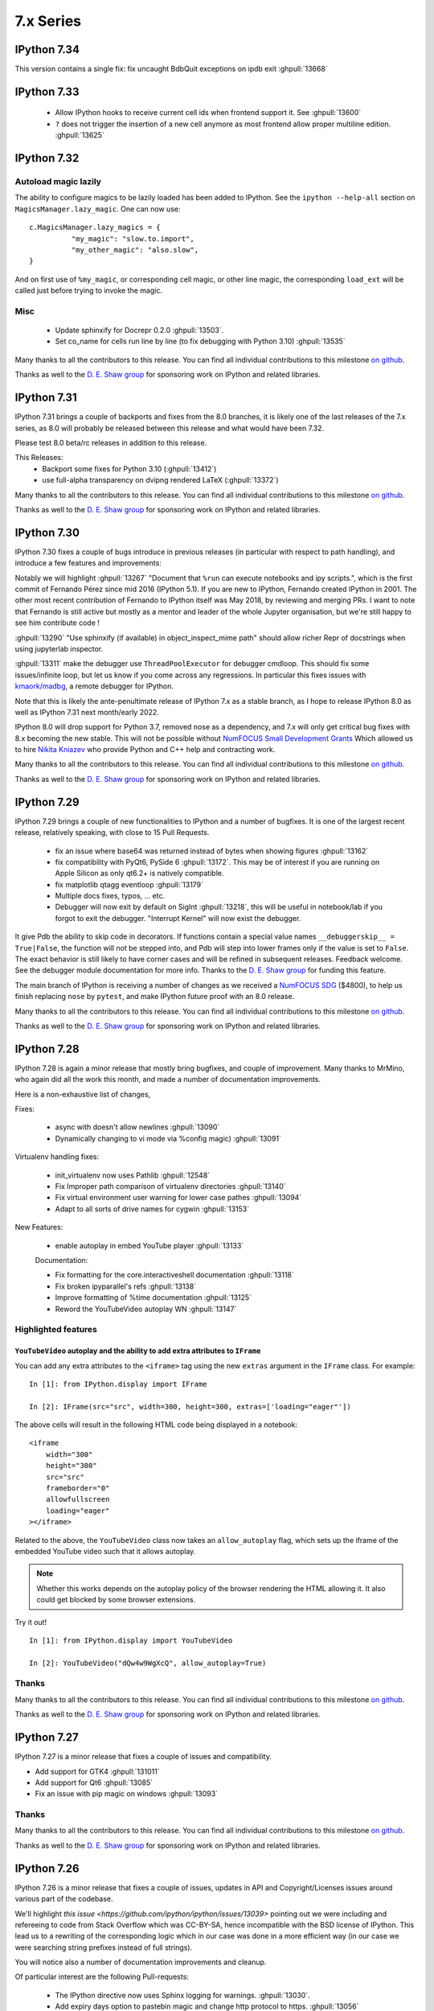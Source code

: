 ============
 7.x Series
============

.. _version 7.34:

IPython 7.34
============

This version contains a single fix:  fix uncaught BdbQuit exceptions on ipdb
exit :ghpull:`13668`


.. _version 7.33:

IPython 7.33
============

 - Allow IPython hooks to receive current cell ids when frontend support it. See
   :ghpull:`13600`

 - ``?`` does not trigger the insertion of a new cell anymore as most frontend
   allow proper multiline edition. :ghpull:`13625`


.. _version 7.32:

IPython 7.32
============



Autoload magic lazily
---------------------

The ability to configure magics to be lazily loaded has been added to IPython.
See the ``ipython --help-all`` section on ``MagicsManager.lazy_magic``.
One can now use::

    c.MagicsManager.lazy_magics = {
              "my_magic": "slow.to.import",
              "my_other_magic": "also.slow",
    }

And on first use of ``%my_magic``, or corresponding cell magic, or other line magic,
the corresponding ``load_ext`` will be called just before trying to invoke the magic.

Misc
----

 - Update sphinxify  for Docrepr 0.2.0  :ghpull:`13503`.
 - Set co_name for cells run line by line (to fix debugging with Python 3.10)
   :ghpull:`13535`


Many thanks to all the contributors to this release. You can find all individual
contributions to this milestone `on github
<https://github.com/ipython/ipython/milestone/99>`__.

Thanks as well to the `D. E. Shaw group <https://deshaw.com/>`__ for sponsoring
work on IPython and related libraries.

.. _version 7.31:

IPython 7.31
============

IPython 7.31 brings a couple of backports and fixes from the 8.0 branches,
it is likely one of the last releases of the 7.x series, as 8.0 will probably be released
between this release and what would have been 7.32.

Please test 8.0 beta/rc releases in addition to this release.

This Releases:
 - Backport some fixes for Python 3.10 (:ghpull:`13412`)
 - use full-alpha transparency on dvipng rendered LaTeX (:ghpull:`13372`)

Many thanks to all the contributors to this release. You can find all individual
contributions to this milestone `on github
<https://github.com/ipython/ipython/milestone/95>`__.

Thanks as well to the `D. E. Shaw group <https://deshaw.com/>`__ for sponsoring
work on IPython and related libraries.


.. _version 7.30:

IPython 7.30
============

IPython 7.30 fixes a couple of bugs introduce in previous releases (in
particular with respect to path handling), and introduce a few features and
improvements:

Notably we will highlight :ghpull:`13267` "Document that ``%run`` can execute
notebooks and ipy scripts.", which is the first commit of Fernando Pérez since
mid 2016 (IPython 5.1). If you are new to IPython, Fernando created IPython in
2001. The other most recent contribution of Fernando to IPython itself was
May 2018, by reviewing and merging PRs. I want to note that Fernando is still
active but mostly as a mentor and leader of the whole Jupyter organisation, but
we're still happy to see him contribute code !

:ghpull:`13290` "Use sphinxify (if available) in object_inspect_mime path"
should allow richer Repr of docstrings when using jupyterlab inspector.

:ghpull:`13311` make the debugger use ``ThreadPoolExecutor`` for debugger cmdloop.
This should fix some issues/infinite loop, but let us know if you come across
any regressions. In particular this fixes issues with `kmaork/madbg <https://github.com/kmaork/madbg>`_,
a remote debugger for IPython.

Note that this is likely the ante-penultimate release of IPython 7.x as a stable
branch, as I hope to release IPython 8.0 as well as IPython 7.31 next
month/early 2022.

IPython 8.0 will drop support for Python 3.7, removed nose as a dependency, and
7.x will only get critical bug fixes with 8.x becoming the new stable. This will
not be possible without `NumFOCUS Small Development Grants
<https://numfocus.org/programs/small-development-grants>`_ Which allowed us to
hire `Nikita Kniazev <https://github.com/Kojoley>`_ who provide Python and C++
help and contracting work.


Many thanks to all the contributors to this release. You can find all individual
contributions to this milestone `on github
<https://github.com/ipython/ipython/milestone/94?closed=1>`__.

Thanks as well to the `D. E. Shaw group <https://deshaw.com/>`__ for sponsoring
work on IPython and related libraries.


.. _version 7.29:

IPython 7.29
============


IPython 7.29 brings a couple of new functionalities to IPython and a number of bugfixes.
It is one of the largest recent release, relatively speaking, with close to 15 Pull Requests.


 - fix an issue where base64 was returned instead of bytes when showing figures :ghpull:`13162`
 - fix compatibility with PyQt6, PySide 6 :ghpull:`13172`. This may be of
   interest if you are running on Apple Silicon as only qt6.2+ is natively
   compatible.
 - fix matplotlib qtagg eventloop :ghpull:`13179`
 - Multiple docs fixes, typos, ... etc.
 - Debugger will now exit by default on SigInt :ghpull:`13218`, this will be
   useful in notebook/lab if you forgot to exit the debugger. "Interrupt Kernel"
   will now exist the debugger.

It give Pdb the ability to skip code in decorators. If functions contain a
special value names ``__debuggerskip__ = True|False``, the function will not be
stepped into, and Pdb will step into lower frames only if the value is set to
``False``. The exact behavior is still likely to have corner cases and will be
refined in subsequent releases. Feedback welcome. See the debugger module
documentation for more info. Thanks to the `D. E. Shaw
group <https://deshaw.com/>`__ for funding this feature.

The main branch of IPython is receiving a number of changes as we received a
`NumFOCUS SDG <https://numfocus.org/programs/small-development-grants>`__
($4800), to help us finish replacing ``nose`` by ``pytest``, and make IPython
future proof with an 8.0 release.


Many thanks to all the contributors to this release. You can find all individual
contributions to this milestone `on github
<https://github.com/ipython/ipython/milestone/93>`__.

Thanks as well to the `D. E. Shaw group <https://deshaw.com/>`__ for sponsoring
work on IPython and related libraries.


.. _version 7.28:

IPython 7.28
============


IPython 7.28 is again a minor release that mostly bring bugfixes, and couple of
improvement. Many thanks to MrMino, who again did all the work this month, and
made a number of documentation improvements.

Here is a non-exhaustive list of changes,

Fixes:

 - async with doesn't allow newlines :ghpull:`13090`
 - Dynamically changing to vi mode via %config magic) :ghpull:`13091`

Virtualenv handling fixes:

 - init_virtualenv now uses Pathlib :ghpull:`12548`
 - Fix Improper path comparison of virtualenv directories :ghpull:`13140`
 - Fix virtual environment user warning for lower case pathes :ghpull:`13094`
 - Adapt to all sorts of drive names for cygwin :ghpull:`13153`

New Features:

 - enable autoplay in embed YouTube player :ghpull:`13133`

 Documentation:

 - Fix formatting for the core.interactiveshell documentation :ghpull:`13118`
 - Fix broken ipyparallel's refs :ghpull:`13138`
 - Improve formatting of %time documentation :ghpull:`13125`
 - Reword the YouTubeVideo autoplay WN :ghpull:`13147`


Highlighted features
--------------------


``YouTubeVideo`` autoplay and the ability to add extra attributes to ``IFrame``
~~~~~~~~~~~~~~~~~~~~~~~~~~~~~~~~~~~~~~~~~~~~~~~~~~~~~~~~~~~~~~~~~~~~~~~~~~~~~~~

You can add any extra attributes to the ``<iframe>`` tag using the new
``extras`` argument in the ``IFrame`` class. For example::

    In [1]: from IPython.display import IFrame

    In [2]: IFrame(src="src", width=300, height=300, extras=['loading="eager"'])

The above cells will result in the following HTML code being displayed in a
notebook::

    <iframe
        width="300"
        height="300"
        src="src"
        frameborder="0"
        allowfullscreen
        loading="eager"
    ></iframe>

Related to the above, the ``YouTubeVideo`` class now takes an
``allow_autoplay`` flag, which sets up the iframe of the embedded YouTube video
such that it allows autoplay.

.. note::
    Whether this works depends on the autoplay policy of the browser rendering
    the HTML allowing it. It also could get blocked by some browser extensions.

Try it out!

::

    In [1]: from IPython.display import YouTubeVideo

    In [2]: YouTubeVideo("dQw4w9WgXcQ", allow_autoplay=True)



Thanks
------

Many thanks to all the contributors to this release. You can find all individual
contributions to this milestone `on github
<https://github.com/ipython/ipython/milestone/92>`__.

Thanks as well to the `D. E. Shaw group <https://deshaw.com/>`__ for sponsoring
work on IPython and related libraries.


.. _version 7.27:

IPython 7.27
============

IPython 7.27 is a minor release that fixes a couple of issues and compatibility.

- Add support for GTK4 :ghpull:`131011`
- Add support for Qt6 :ghpull:`13085`
- Fix an issue with pip magic on windows :ghpull:`13093`

Thanks
------

Many thanks to all the contributors to this release. You can find all individual
contributions to this milestone `on github
<https://github.com/ipython/ipython/milestone/91>`__.

Thanks as well to the `D. E. Shaw group <https://deshaw.com/>`__ for sponsoring
work on IPython and related libraries.

.. _version 7.26:

IPython 7.26
============

IPython 7.26 is a minor release that fixes a couple of issues, updates in API
and Copyright/Licenses issues around various part of the codebase.

We'll highlight `this issue <https://github.com/ipython/ipython/issues/13039>`
pointing out we were including and refereeing to code from Stack Overflow which
was CC-BY-SA, hence incompatible with the BSD license of IPython. This lead us
to a rewriting of the corresponding logic which in our case was done in a more
efficient way (in our case we were searching string prefixes instead of full
strings).

You will notice also a number of documentation improvements and cleanup.

Of particular interest are the following Pull-requests:


 - The IPython directive now uses Sphinx logging for warnings. :ghpull:`13030`.
 - Add expiry days option to pastebin magic and change http protocol to https.
   :ghpull:`13056`
 - Make Ipython.utils.timing work with jupyterlite :ghpull:`13050`.

Pastebin magic expiry days option
---------------------------------

The Pastebin magic now has ``-e`` option to determine 
the number of days for paste expiration. For example
the paste that created with ``%pastebin -e 20 1`` magic will
be available for next 20 days.





Thanks
------

Many thanks to all the contributors to this release and in particular MrMino who
is doing most of the work those days. You can find all individual contributions
to this milestone `on github <https://github.com/ipython/ipython/milestone/90>`__.

Thanks as well to the `D. E. Shaw group <https://deshaw.com/>`__ for sponsoring
work on IPython and related libraries.


.. _version 7.25:

IPython 7.25
============

IPython 7.25 is a minor release that contains a single bugfix, which is highly
recommended for all users of ipdb, ipython debugger %debug magic and similar.

Issuing commands like ``where`` from within the debugger would reset the
local variables changes made by the user. It is interesting to look at the root
cause of the issue as accessing an attribute (``frame.f_locals``) would trigger
this side effects.

Thanks in particular to the patience from the reporters at D.E. Shaw for their
initial bug report that was due to a similar coding oversight in an extension,
and who took time to debug and narrow down the problem.

Thanks
------

Many thanks to all the contributors to this release you can find all individual
contributions to this milestone `on github <https://github.com/ipython/ipython/milestone/89>`__.

Thanks as well to the `D. E. Shaw group <https://deshaw.com/>`__ for sponsoring
work on IPython and related libraries.


.. _version 7.24:

IPython 7.24
============

Third release of IPython for 2021, mostly containing bug fixes. A couple of not
typical updates:

Misc
----


 - Fix an issue where ``%recall`` would both succeeded and print an error message
   it failed. :ghpull:`12952`
 - Drop support for NumPy 1.16 – practically has no effect beyond indicating in
   package metadata that we do not support it. :ghpull:`12937`

Debugger improvements
---------------------

The debugger (and ``%debug`` magic) have been improved and can skip or hide frames
originating from files that are not writable to the user, as these are less
likely to be the source of errors, or be part of system files this can be a useful
addition when debugging long errors.

In addition to the global ``skip_hidden True|False`` command, the debugger has
gained finer grained control of predicates as to whether to a frame should be
considered hidden. So far 3 predicates are available :

  - ``tbhide``: frames containing the local variable ``__tracebackhide__`` set to
    True.
  - ``readonly``: frames originating from readonly files, set to False.
  - ``ipython_internal``: frames that are likely to be from IPython internal
    code, set to True.

You can toggle individual predicates during a session with

.. code-block::

   ipdb> skip_predicates readonly True

Read-only files will now be considered hidden frames.


You can call ``skip_predicates`` without arguments to see the states of current
predicates:

.. code-block::

    ipdb> skip_predicates
    current predicates:
        tbhide : True
        readonly : False
        ipython_internal : True

If all predicates are set to ``False``,  ``skip_hidden`` will practically have
no effect. We attempt to warn you when all predicates are False.

Note that the ``readonly`` predicate may increase disk access as we check for
file access permission for all frames on many command invocation, but is usually
cached by operating systems. Let us know if you encounter any issues.

As the IPython debugger does not use the traitlets infrastructure for
configuration, by editing your ``.pdbrc`` files and appending commands you would
like to be executed just before entering the interactive prompt. For example:


.. code::

    # file : ~/.pdbrc
    skip_predicates readonly True
    skip_predicates tbhide False

Will hide read only frames by default and show frames marked with
``__tracebackhide__``.




Thanks
------

Many thanks to all the contributors to this release you can find all individual
contributions to this milestone `on github <https://github.com/ipython/ipython/milestone/87>`__.

Thanks as well to the `D. E. Shaw group <https://deshaw.com/>`__ for sponsoring
work on IPython and related libraries, in particular above mentioned
improvements to the debugger.




.. _version 7.23:

IPython 7.23 and 7.23.1
=======================


Third release of IPython for 2021, mostly containing bug fixes. A couple of not
typical updates:

 - We moved to GitHub actions away from Travis-CI, the transition may not be
   100% complete (not testing on nightly anymore), but as we ran out of
   Travis-Ci hours on the IPython organisation that was a necessary step.
   :ghpull:`12900`.

 - We have a new dependency: ``matplotlib-inline``, which try to extract
   matplotlib inline backend specific behavior. It is available on PyPI and
   conda-forge thus should not be a problem to upgrade to this version. If you
   are a package maintainer that might be an extra dependency to package first.
   :ghpull:`12817` (IPython 7.23.1 fix a typo that made this change fail)

In the addition/new feature category, ``display()`` now have a ``clear=True``
option to clear the display if any further outputs arrives, allowing users to
avoid having to use ``clear_output()`` directly. :ghpull:`12823`.

In bug fixes category, this release fix an issue when printing tracebacks
containing Unicode characters :ghpull:`12758`.

In code cleanup category :ghpull:`12932` remove usage of some deprecated
functionality for compatibility with Python 3.10.



Thanks
------

Many thanks to all the contributors to this release you can find all individual
contributions to this milestone `on github <https://github.com/ipython/ipython/milestone/86>`__.
In particular MrMino for responding to almost all new issues, and triaging many
of the old ones, as well as takluyver, minrk, willingc for reacting quikly when
we ran out of CI Hours.

Thanks as well to organisations, QuantStack (martinRenou and SylvainCorlay) for
extracting matplotlib inline backend into its own package, and the `D. E. Shaw group
<https://deshaw.com/>`__ for sponsoring work on IPython and related libraries.


.. _version 7.22:

IPython 7.22
============

Second release of IPython for 2021, mostly containing bug fixes. Here is a quick
rundown of the few changes.

- Fix some ``sys.excepthook`` shenanigan when embedding with qt, recommended if
  you – for example – use `napari <https://napari.org>`__. :ghpull:`12842`.
- Fix bug when using the new ipdb ``%context`` magic :ghpull:`12844`
- Couples of deprecation cleanup :ghpull:`12868`
- Update for new dpast.com api if you use the ``%pastbin`` magic. :ghpull:`12712`
- Remove support for numpy before 1.16. :ghpull:`12836`


Thanks
------

We have a new team member that you should see more often on the IPython
repository, Błażej Michalik (@MrMino) have been doing regular contributions to
IPython, and spent time replying to many issues and guiding new users to the
codebase; they now have triage permissions to the IPython repository and we'll
work toward giving them more permission in the future.

Many thanks to all the contributors to this release you can find all individual
contributions to this milestone `on github <https://github.com/ipython/ipython/milestone/84>`__.

Thanks as well to organisations, QuantStack for working on debugger
compatibility for Xeus_python, and the `D. E. Shaw group
<https://deshaw.com/>`__ for sponsoring work on IPython and related libraries.

.. _version 721:

IPython 7.21
============

IPython 7.21 is the first release we have back on schedule of one release every
month; it contains a number of minor fixes and improvements, notably, the new
context command for ipdb


New "context" command in ipdb
-----------------------------

It is now possible to change the number of lines shown in the backtrace
information in ipdb using "context" command. :ghpull:`12826`

(thanks @MrMino, there are other improvement from them on master).

Other notable changes in IPython 7.21
-------------------------------------

- Fix some issues on new osx-arm64 :ghpull:`12804`, :ghpull:`12807`. 
- Compatibility with Xeus-Python for debugger protocol, :ghpull:`12809`
- Misc docs fixes for compatibility and uniformity with Numpydoc.
  :ghpull:`12824`


Thanks
------

Many thanks to all the contributors to this release you can find all individual
contribution to this milestone `on github <https://github.com/ipython/ipython/milestone/83>`__.


.. _version 720:

IPython 7.20
============

IPython 7.20 is the accumulation of 3 month of work on IPython, spacing between
IPython release have been increased from the usual once a month for various
reason.

   - Mainly as I'm too busy and the effectively sole maintainer, and
   - Second because not much changes happened before mid December.

The main driver for this release was the new version of Jedi 0.18 breaking API;
which was taken care of in the master branch early in 2020 but not in 7.x as I
though that by now 8.0 would be out.

The inclusion of a resolver in pip did not help and actually made things worse.
If usually I would have simply pinned Jedi to ``<0.18``; this is not a solution
anymore as now pip is free to install Jedi 0.18, and downgrade IPython.

I'll do my best to keep the regular release, but as the 8.0-dev branch and 7.x
are starting to diverge this is becoming difficult in particular with my limited
time, so if you have any cycles to spare I'll appreciate your help to respond to
issues and pushing 8.0 forward.

Here are thus some of the changes for IPython 7.20.

  - Support for PyQt5 >= 5.11 :ghpull:`12715`
  - ``%reset`` remove imports more agressively :ghpull:`12718`
  - fix the ``%conda`` magic :ghpull:`12739`
  - compatibility with Jedi 0.18, and bump minimum Jedi version. :ghpull:`12793`


.. _version 719:

IPython 7.19
============

IPython 7.19 accumulative two month of works, bug fixes and improvements, there
was exceptionally no release last month.

  - Fix to restore the ability to specify more than one extension using command
    line flags when using traitlets 5.0 :ghpull:`12543`
  - Docs docs formatting that make the install commands work on zsh
    :ghpull:`12587`
  - Always display the last frame in tracebacks even if hidden with
    ``__tracebackhide__`` :ghpull:`12601`
  - Avoid an issue where a callback can be registered multiple times.
    :ghpull:`12625`
  - Avoid an issue in debugger mode where frames changes could be lost.
    :ghpull:`12627`

  - Never hide the frames that invoke a debugger, even if marked as hidden by
    ``__tracebackhide__`` :ghpull:`12631`
  - Fix calling the debugger in a recursive manner :ghpull:`12659`


A number of code changes have landed on master and we are getting close to
enough new features and codebase improvement that a 8.0 start to make sens.
For downstream packages, please start working on migrating downstream testing
away from iptest and using pytest, as nose will not work on Python 3.10 and we
will likely start removing it as a dependency for testing.

.. _version 718:

IPython 7.18
============

IPython 7.18 is a minor release that mostly contains bugfixes.

 - ``CRLF`` is now handled by magics my default; solving some issues due to copy
   pasting on windows. :ghpull:`12475`

 - Requiring pexpect ``>=4.3`` as we are Python 3.7+ only and earlier version of
   pexpect will be incompatible. :ghpull:`12510`

 - Minimum jedi version is now 0.16. :ghpull:`12488`



.. _version 717:

IPython 7.17
============

IPython 7.17 brings a couple of new improvements to API and a couple of user
facing changes to make the terminal experience more user friendly.

:ghpull:`12407` introduces the ability to pass extra argument to the IPython
debugger class; this is to help a new project from ``kmaork``
(https://github.com/kmaork/madbg) to feature a fully remote debugger.

:ghpull:`12410` finally remove support for 3.6, while the codebase is still
technically compatible; IPython will not install on Python 3.6.

lots of work on the debugger and hidden frames from ``@impact27`` in
:ghpull:`12437`, :ghpull:`12445`, :ghpull:`12460` and in particular
:ghpull:`12453` which make the debug magic more robust at handling spaces.

Biggest API addition is code transformation which is done before code execution;
IPython allows a number of hooks to catch non-valid Python syntax (magic, prompt
stripping...etc). Transformers are usually called many time; typically:

 - When trying to figure out whether the code is complete and valid (should we
   insert a new line or execute ?)
 - During actual code execution pass before giving the code to Python's
   ``exec``.

This lead to issues when transformer might have had side effects; or do external
queries. Starting with IPython 7.17 you can expect your transformer to be called
less time.

Input transformers are now called only once in the execution path of
`InteractiveShell`, allowing to register transformer that potentially have side
effects (note that this is not recommended). Internal methods `should_run_async`, and
`run_cell_async` now take a recommended optional `transformed_cell`, and
`preprocessing_exc_tuple` parameters that will become mandatory at some point in
the future; that is to say cells need to be explicitly transformed to be valid
Python syntax ahead of trying to run them. :ghpull:`12440`;

``input_transformers`` can now also have an attribute ``has_side_effects`` set
to `True`, when this attribute is present; this  will prevent the transformers
from being ran when IPython is trying to guess whether the user input is
complete. Note that this may means you will need to explicitly execute in some
case where your transformations are now not ran; but will not affect users with
no custom extensions.


API Changes
-----------

Change of API and exposed objects automatically detected using `frappuccino
<https://pypi.org/project/frappuccino/>`_


 The following items are new since 7.16.0::

     + IPython.core.interactiveshell.InteractiveShell.get_local_scope(self, stack_depth)

 The following signatures differ since 7.16.0::

     - IPython.core.interactiveshell.InteractiveShell.run_cell_async(self, raw_cell, store_history=False, silent=False, shell_futures=True)
     + IPython.core.interactiveshell.InteractiveShell.run_cell_async(self, raw_cell, store_history=False, silent=False, shell_futures=True, *, transformed_cell=None, preprocessing_exc_tuple=None)

     - IPython.core.interactiveshell.InteractiveShell.should_run_async(self, raw_cell)
     + IPython.core.interactiveshell.InteractiveShell.should_run_async(self, raw_cell, *, transformed_cell=None, preprocessing_exc_tuple=None)

     - IPython.terminal.debugger.TerminalPdb.pt_init(self)
     + IPython.terminal.debugger.TerminalPdb.pt_init(self, pt_session_options=None)

This method was added::

     + IPython.core.interactiveshell.InteractiveShell.get_local_scope

Which is now also present on subclasses::

     + IPython.terminal.embed.InteractiveShellEmbed.get_local_scope
     + IPython.terminal.interactiveshell.TerminalInteractiveShell.get_local_scope


.. _version 716:

IPython 7.16.1, 7.16.2
======================

IPython 7.16.1 was release immediately after 7.16.0 to fix a conda packaging issue.
The source is identical to 7.16.0 but the file permissions in the tar are different.

IPython 7.16.2 pins jedi dependency to "<=0.17.2" which should prevent some
issues for users still on python 3.6. This may not be sufficient as pip may
still allow to downgrade IPython.

Compatibility with Jedi > 0.17.2 was not added as this would have meant bumping
the minimal version to >0.16.

IPython 7.16
============


The default traceback mode will now skip frames that are marked with
``__tracebackhide__ = True`` and show how many traceback frames have been
skipped. This can be toggled by using :magic:`xmode` with the ``--show`` or
``--hide`` attribute. It will have no effect on non verbose traceback modes.

The ipython debugger also now understands ``__tracebackhide__`` as well and will
skip hidden frames when displaying. Movement up and down the stack will skip the
hidden frames and will show how many frames were hidden. Internal IPython frames
are also now hidden by default. The behavior can be changed with the
``skip_hidden`` while in the debugger, command and accepts "yes", "no", "true"
and "false" case insensitive parameters.


Misc Noticeable changes:
------------------------

- Exceptions are now (re)raised when running notebooks via the :magic:`%run`, helping to catch issues in workflows and
  pipelines. :ghpull:`12301`
- Fix inputhook for qt 5.15.0 :ghpull:`12355`
- Fix wx inputhook :ghpull:`12375`
- Add handling for malformed pathext env var (Windows) :ghpull:`12367`
- use $SHELL in system_piped :ghpull:`12360` for uniform behavior with
  ipykernel.

Reproducible Build
------------------

IPython 7.15 reproducible build did not work, so we try again this month
:ghpull:`12358`.


API Changes
-----------

Change of API and exposed objects automatically detected using `frappuccino
<https://pypi.org/project/frappuccino/>`_ (still in beta):


The following items are new and mostly related to understanding ``__tracebackhide__``::

    + IPython.core.debugger.Pdb.do_down(self, arg)
    + IPython.core.debugger.Pdb.do_skip_hidden(self, arg)
    + IPython.core.debugger.Pdb.do_up(self, arg)
    + IPython.core.debugger.Pdb.hidden_frames(self, stack)
    + IPython.core.debugger.Pdb.stop_here(self, frame)


The following items have been removed::

    - IPython.core.debugger.Pdb.new_do_down
    - IPython.core.debugger.Pdb.new_do_up

Those were implementation details.


.. _version 715:

IPython 7.15
============

IPython 7.15 brings a number of bug fixes and user facing improvements.

Misc Noticeable changes:
------------------------

 - Long completion name have better elision in terminal :ghpull:`12284`
 - I've started to test on Python 3.9 :ghpull:`12307` and fix some errors.
 - Hi DPI scaling of figures when using qt eventloop :ghpull:`12314`
 - Document the ability to have systemwide configuration for IPython.
   :ghpull:`12328`
 - Fix issues with input autoformatting :ghpull:`12336`
 - ``IPython.core.debugger.Pdb`` is now interruptible (:ghpull:`12168`, in 7.14
   but forgotten in release notes)
 - Video HTML attributes (:ghpull:`12212`, in 7.14 but forgotten in release
   notes)

Reproducible Build
------------------

Starting with IPython 7.15, I am attempting to provide reproducible builds,
that is to say you should be able from the source tree to generate an sdist
and wheel that are identical byte for byte with the publish version on PyPI.

I've only tested on a couple of machines so far and the process is relatively
straightforward, so this mean that IPython not only have a deterministic build
process, but also I have either removed, or put under control all effects of
the build environments on the final artifact.  I encourage you to attempt the
build process on your machine as documented in :ref:`core_developer_guide`
and let me know if you do not obtain an identical artifact.

While reproducible builds is critical to check that the supply chain of (open
source) software has not been compromised, it can also help to speedup many
of the build processes in large environment (conda, apt...) by allowing
better caching of intermediate build steps.

Learn more on `<https://reproducible-builds.org/>`_. `Reflections on trusting
trust <https://dl.acm.org/doi/10.1145/358198.358210>`_ is also one of the
cornerstone and recommended reads on this subject.

.. note::

   The build commit from which the sdist is generated is also `signed
   <https://en.wikipedia.org/wiki/Digital_signature>`_, so you should be able to
   check it has not been compromised, and the git repository is a `merkle-tree
   <https://en.wikipedia.org/wiki/Merkle_tree>`_, you can check the consistency
   with `git-fsck <https://git-scm.com/docs/git-fsck>`_ which you likely `want
   to enable by default
   <https://gist.github.com/mbbx6spp/14b86437e794bffb4120>`_.

NEP29: Last version to support Python 3.6
-----------------------------------------

IPython 7.15 will be the Last IPython version to officially support Python
3.6, as stated by `NumPy Enhancement Proposal 29
<https://numpy.org/neps/nep-0029-deprecation_policy.html>`_. Starting with
next minor version of IPython I may stop testing on Python 3.6 and may stop
publishing release artifacts that install on Python 3.6

Highlighted features
--------------------

Highlighted features are not new, but seem to not be widely known, this
section will help you discover in more narrative form what you can do with
IPython.

Increase Tab Completion Menu Height
~~~~~~~~~~~~~~~~~~~~~~~~~~~~~~~~~~~

In terminal IPython it is possible to increase the hight of the tab-completion
menu. To do so set the value of
:configtrait:`TerminalInteractiveShell.space_for_menu`, this will reserve more
space at the bottom of the screen for various kind of menus in IPython including
tab completion and searching in history. 

Autoformat Code in the terminal
~~~~~~~~~~~~~~~~~~~~~~~~~~~~~~~

If you have a preferred code formatter, you can configure IPython to
reformat your code. Set the value of
:configtrait:`TerminalInteractiveShell.autoformatter` to for example ``'black'``
and IPython will auto format your code when possible.


.. _version 714:

IPython 7.14
============

IPython  7.14 is a minor release that fix a couple of bugs and prepare
compatibility with new or future versions of some libraries. 

Important changes:
------------------

 - Fix compatibility with Sphinx 3+ :ghpull:`12235`
 - Remove deprecated matplotlib parameter usage, compatibility with matplotlib
   3.3+ :`122250`

Misc Changes
------------

 - set ``.py`` extension when editing current buffer in vi/emacs. :ghpull:`12167`
 - support for unicode identifiers in ``?``/``??`` :ghpull:`12208`
 - add extra options to the ``Video`` Rich objects :ghpull:`12212`
 - add pretty-printing to ``SimpleNamespace`` :ghpull:`12230`

IPython.core.debugger.Pdb is now interruptible
----------------------------------------------

A ``KeyboardInterrupt`` will now interrupt IPython's extended debugger, in order to make Jupyter able to interrupt it. (:ghpull:`12168`)

Video HTML attributes
---------------------

Add an option to `IPython.display.Video` to change the attributes of the HTML display of the video (:ghpull:`12212`)


Pending deprecated imports
--------------------------

Many object present in ``IPython.core.display`` are there for internal use only,
and should  already been imported from ``IPython.display`` by users and external
libraries. Trying to import those from ``IPython.core.display`` is still possible
but will trigger a
deprecation warning in later versions of IPython and will become errors in the
future. 

This will simplify compatibility with other Python kernels (like Xeus-Python),
and simplify code base. 




.. _version 713:

IPython 7.13
============

IPython 7.13 is the final release of the 7.x branch since master is diverging
toward an 8.0. Exiting new features have already been merged in 8.0 and will
not be available on the 7.x branch. All the changes below have been backported
from the master branch.


 - Fix inability to run PDB when inside an event loop :ghpull:`12141`
 - Fix ability to interrupt some processes on windows :ghpull:`12137`
 - Fix debugger shortcuts :ghpull:`12132`
 - improve tab completion when inside a string by removing irrelevant elements :ghpull:`12128`
 - Fix display of filename tab completion when the path is long :ghpull:`12122`
 - Many removal of Python 2 specific code path :ghpull:`12110`
 - displaying wav files do not require NumPy anymore, and is 5x to 30x faster :ghpull:`12113`

See the list of all closed issues and pull request on `github
<https://github.com/ipython/ipython/pulls?q=is%3Aclosed+milestone%3A7.13>`_.

.. _version 712:

IPython 7.12
============

IPython 7.12 is a minor update that mostly brings code cleanup, removal of
longtime deprecated function and a couple update to documentation cleanup as well.

Notable changes are the following:

 - Exit non-zero when ipython is given a file path to run that doesn't exist :ghpull:`12074`
 - Test PR on ARM64 with Travis-CI :ghpull:`12073`
 - Update CI to work with latest Pytest :ghpull:`12086`
 - Add infrastructure to run ipykernel eventloop via trio :ghpull:`12097`
 - Support git blame ignore revs :ghpull:`12091`
 - Start multi-line ``__repr__`` s on their own line :ghpull:`12099`

.. _version 7111:

IPython 7.11.1
==============

A couple of deprecated functions (no-op) have been reintroduces in py3compat as
Cython was still relying on them, and will be removed in a couple of versions.

.. _version 711:

IPython 7.11
============

IPython 7.11 received a couple of compatibility fixes and code cleanup.

A number of function in the ``py3compat`` have been removed; a number of types
in the IPython code base are now non-ambiguous and now always ``unicode``
instead of ``Union[Unicode,bytes]``; many of the relevant code path have thus
been simplified/cleaned and types annotation added.

IPython support several verbosity level from exceptions. ``xmode plain`` now
support chained exceptions. :ghpull:`11999`

We are starting to remove ``shell=True`` in some usages of subprocess. While not directly
a security issue (as IPython is made to run arbitrary code anyway) it is not good
practice and we'd like to show the example. :ghissue:`12023`. This discussion
was started by ``@mschwager`` thanks to a new auditing tool they are working on
with duo-labs (`dlint <https://github.com/duo-labs/dlint>`_).

Work around some bugs in Python 3.9 tokenizer :ghpull:`12057`

IPython will now print its version after a crash. :ghpull:`11986`

This is likely the last release from the 7.x series that will see new feature.
The master branch will soon accept large code changes and thrilling new
features; the 7.x branch will only start to accept critical bug fixes, and
update dependencies.

.. _version 7102:

IPython 7.10.2
==============

IPython 7.10.2 fix a couple of extra incompatibility between IPython, ipdb,
asyncio and Prompt Toolkit 3.

.. _version 7101:

IPython 7.10.1
==============

IPython 7.10.1 fix a couple of incompatibilities with Prompt toolkit 3 (please
update Prompt toolkit to 3.0.2 at least), and fixes some interaction with
headless IPython.

.. _version 7100:

IPython 7.10.0
==============

IPython 7.10 is the first double digit minor release in the  last decade, and
first since the release of IPython 1.0, previous double digit minor release was
in August 2009.

We've been trying to give you regular release on the last Friday of every month
for a guaranty of rapid access to bug fixes and new features.

Unlike the previous first few releases that have seen only a couple of code
changes, 7.10 bring a number of changes, new features and bugfixes.

Stop Support for Python 3.5 – Adopt NEP 29
------------------------------------------

IPython has decided to follow the informational `NEP 29
<https://numpy.org/neps/nep-0029-deprecation_policy.html>`_ which layout a clear
policy as to which version of (C)Python and NumPy are supported.

We thus dropped support for Python 3.5, and cleaned up a number of code path
that were Python-version dependant. If you are on 3.5 or earlier pip should
automatically give you the latest compatible version of IPython so you do not
need to pin to a given version.

Support for Prompt Toolkit 3.0
------------------------------

Prompt Toolkit 3.0 was release a week before IPython 7.10 and introduces a few
breaking changes. We believe IPython 7.10 should be compatible with both Prompt
Toolkit 2.x and 3.x, though it has not been extensively tested with 3.x so
please report any issues.


Prompt Rendering Performance improvements
-----------------------------------------

Pull Request :ghpull:`11933` introduced an optimisation in the prompt rendering
logic that should decrease the resource usage of IPython when using the
_default_ configuration but could potentially introduce a regression of
functionalities if you are using a custom prompt.

We know assume if you haven't changed the default keybindings that the prompt
**will not change** during the duration of your input – which is for example
not true when using vi insert mode that switches between `[ins]` and `[nor]`
for the current mode.

If you are experiencing any issue let us know.

Code autoformatting
-------------------

The IPython terminal can now auto format your code just before entering a new
line or executing a command. To do so use the
``--TerminalInteractiveShell.autoformatter`` option and set it to ``'black'``;
if black is installed IPython will use black to format your code when possible.

IPython cannot always properly format your code; in particular it will
auto formatting with *black* will only work if:

   - Your code does not contains magics or special python syntax.

   - There is no code after your cursor.

The Black API is also still in motion; so this may not work with all versions of
black.

It should be possible to register custom formatter, though the API is till in
flux.

Arbitrary Mimetypes Handing in Terminal (Aka inline images in terminal)
-----------------------------------------------------------------------

When using IPython terminal it is now possible to register function to handle
arbitrary mimetypes. While rendering non-text based representation was possible in
many jupyter frontend; it was not possible in terminal IPython, as usually
terminal are limited to displaying text. As many terminal these days provide
escape sequences to display non-text; bringing this loved feature to IPython CLI
made a lot of sens. This functionality will not only allow inline images; but
allow opening of external program; for example ``mplayer`` to "display" sound
files.

So far only the hooks necessary for this are in place, but no default mime
renderers added; so inline images will only be available via extensions. We will
progressively enable these features by default in the next few releases, and
contribution is welcomed.

We welcome any feedback on the API. See :ref:`shell_mimerenderer` for more
informations.

This is originally based on work form in :ghpull:`10610` from @stephanh42
started over two years ago, and still a lot need to be done.

MISC
----

 - Completions can define their own ordering :ghpull:`11855`
 - Enable Plotting in the same cell than the one that import matplotlib
   :ghpull:`11916`
 - Allow to store and restore multiple variables at once :ghpull:`11930`

You can see `all pull-requests <https://github.com/ipython/ipython/pulls?q=is%3Apr+milestone%3A7.10+is%3Aclosed>`_ for this release.

API Changes
-----------

Change of API and exposed objects automatically detected using `frappuccino <https://pypi.org/project/frappuccino/>`_ (still in beta):

The following items are new in IPython 7.10::

    + IPython.terminal.shortcuts.reformat_text_before_cursor(buffer, document, shell)
    + IPython.terminal.interactiveshell.PTK3
    + IPython.terminal.interactiveshell.black_reformat_handler(text_before_cursor)
    + IPython.terminal.prompts.RichPromptDisplayHook.write_format_data(self, format_dict, md_dict='None')

The following items have been removed in 7.10::

    - IPython.lib.pretty.DICT_IS_ORDERED

The following signatures differ between versions::

    - IPython.extensions.storemagic.restore_aliases(ip)
    + IPython.extensions.storemagic.restore_aliases(ip, alias='None')

Special Thanks
--------------

 - @stephanh42 who started the work on inline images in terminal 2 years ago
 - @augustogoulart who spent a lot of time triaging issues and responding to
   users.
 - @con-f-use who is my (@Carreau) first sponsor on GitHub, as a reminder if you
   like IPython, Jupyter and many other library of the SciPy stack you can
   donate to numfocus.org non profit

.. _version 790:

IPython 7.9.0
=============

IPython 7.9 is a small release with a couple of improvement and bug fixes.

 - Xterm terminal title should be restored on exit :ghpull:`11910`
 - special variables ``_``,``__``, ``___`` are not set anymore when cache size
   is 0 or less.  :ghpull:`11877`
 - Autoreload should have regained some speed by using a new heuristic logic to
   find all objects needing reload. This should avoid large objects traversal
   like pandas dataframes. :ghpull:`11876`
 - Get ready for Python 4. :ghpull:`11874`
 - `%env` Magic now has heuristic to hide potentially sensitive values :ghpull:`11896`

This is a small release despite a number of Pull Request Pending that need to
be reviewed/worked on. Many of the core developers have been busy outside of
IPython/Jupyter and we thanks all contributor for their patience; we'll work on
these as soon as we have time.


.. _version780:

IPython 7.8.0
=============

IPython 7.8.0 contain a few bugfix and 2 new APIs:

 - Enable changing the font color for LaTeX rendering :ghpull:`11840`
 - and Re-Expose some PDB API (see below)

Expose Pdb API
--------------

Expose the built-in ``pdb.Pdb`` API. ``Pdb`` constructor arguments are generically
exposed, regardless of python version.
Newly exposed arguments:

- ``skip`` - Python 3.1+
- ``nosiginnt`` - Python 3.2+
- ``readrc`` - Python 3.6+

Try it out::

    from IPython.terminal.debugger import TerminalPdb
    pdb = TerminalPdb(skip=["skipthismodule"])


See :ghpull:`11840`

.. _version770:

IPython 7.7.0
=============

IPython 7.7.0 contain multiple bug fixes and documentation updates; Here are a
few of the outstanding issue fixed:

   - Fix a bug introduced in 7.6 where the ``%matplotlib`` magic would fail on
     previously acceptable arguments :ghpull:`11814`.
   - Fix the manage location on freebsd :ghpull:`11808`.
   - Fix error message about aliases after ``%reset`` call in ipykernel
     :ghpull:`11806`
   - Fix Duplication completions in emacs :ghpull:`11803`

We are planning to adopt `NEP29 <https://github.com/numpy/numpy/pull/14086>`_
(still currently in draft) which may make this minor version of IPython the
last one to support Python 3.5 and will make the code base more aggressive
toward removing compatibility with older versions of Python.

GitHub now support to give only "Triage" permissions to users; if you'd like to
help close stale issues and labels issues please reach to us with your GitHub
Username and we'll add you to the triage team. It is a great way to start
contributing and a path toward getting commit rights.

.. _version761:

IPython 7.6.1
=============

IPython 7.6.1 contain a critical bugfix in the ``%timeit`` magic, which would
crash on some inputs as a side effect of :ghpull:`11716`. See :ghpull:`11812`


.. _whatsnew760:

IPython 7.6.0
=============

IPython 7.6.0 contains a couple of bug fixes and number of small features
additions as well as some compatibility with the current development version of
Python 3.8.

   - Add a ``-l`` option to :magic:`psearch` to list the available search
     types. :ghpull:`11672`
   - Support ``PathLike`` for ``DisplayObject`` and ``Image``. :ghpull:`11764`
   - Configurability of timeout in the test suite for slow platforms.
     :ghpull:`11756`
   - Accept any casing for matplotlib backend. :ghpull:`121748`
   - Properly skip test that requires numpy to be installed :ghpull:`11723`
   - More support for Python 3.8 and positional only arguments (pep570)
     :ghpull:`11720`
   - Unicode names for the completion are loaded lazily on first use which
     should decrease startup time. :ghpull:`11693`
   - Autoreload now update the types of reloaded objects; this for example allow
     pickling of reloaded objects. :ghpull:`11644`
   - Fix a bug where ``%%time`` magic would suppress cell output. :ghpull:`11716`


Prepare migration to pytest (instead of nose) for testing
---------------------------------------------------------

Most of the work between 7.5 and 7.6 was to prepare the migration from our
testing framework to pytest. Most of the test suite should now work by simply
issuing ``pytest`` from the root of the repository.

The migration to pytest is just at its beginning. Many of our test still rely
on IPython-specific plugins for nose using pytest (doctest using IPython syntax
is one example of this where test appear as "passing", while no code has been
ran). Many test also need to be updated like ``yield-test`` to be properly
parametrized tests.

Migration to pytest allowed me to discover a number of issues in our test
suite; which was hiding a number of subtle issues – or not actually running
some of the tests in our test suite – I have thus corrected many of those; like
improperly closed resources; or used of deprecated features. I also made use of
the ``pytest --durations=...`` to find some of our slowest test and speed them
up (our test suite can now be up to 10% faster). Pytest as also a variety of
plugins and flags which will make the code quality of IPython and the testing
experience better.

Misc
----

We skipped the release of 7.6 at the end of May, but will attempt to get back
on schedule. We are starting to think about making introducing backward
incompatible change and start the 8.0 series.

Special Thanks to Gabriel (@gpotter2 on GitHub), who among other took care many
of the remaining task for 7.4 and 7.5, like updating the website.

.. _whatsnew750:

IPython 7.5.0
=============

IPython 7.5.0 consist mostly of bug-fixes, and documentation updates, with one
minor new feature. The `Audio` display element can now be assigned an element
id when displayed in browser. See :ghpull:`11670`

The major outstanding bug fix correct a change of behavior that was introduce
in 7.4.0 where some cell magics would not be able to access or modify global
scope when using the ``@needs_local_scope`` decorator. This was typically
encountered with the ``%%time`` and ``%%timeit`` magics. See :ghissue:`11659`
and :ghpull:`11698`.

.. _whatsnew740:

IPython 7.4.0
=============

Unicode name completions
------------------------

Previously, we provided completion for a unicode name with its relative symbol.
With this, now IPython provides complete suggestions to unicode name symbols.

As on the PR, if user types ``\LAT<tab>``, IPython provides a list of
possible completions. In this case, it would be something like::

   'LATIN CAPITAL LETTER A',
   'LATIN CAPITAL LETTER B',
   'LATIN CAPITAL LETTER C',
   'LATIN CAPITAL LETTER D',
   ....

This help to type unicode character that do not have short latex aliases, and
have long unicode names. for example ``Ͱ``, ``\GREEK CAPITAL LETTER HETA``.

This feature was contributed by Luciana Marques :ghpull:`11583`.

Make audio normalization optional
---------------------------------

Added 'normalize' argument to `IPython.display.Audio`. This argument applies
when audio data is given as an array of samples. The default of `normalize=True`
preserves prior behavior of normalizing the audio to the maximum possible range.
Setting to `False` disables normalization.


Miscellaneous
-------------

 - Fix improper acceptation of ``return`` outside of functions. :ghpull:`11641`.
 - Fixed PyQt 5.11 backwards incompatibility causing sip import failure.
   :ghpull:`11613`.
 - Fix Bug where ``type?`` would crash IPython. :ghpull:`1608`.
 - Allow to apply ``@needs_local_scope`` to cell magics for convenience.
   :ghpull:`11542`.

.. _whatsnew730:

IPython 7.3.0
=============


IPython 7.3.0 bring several bug fixes and small improvements that you will
described bellow. 

The biggest change to this release is the implementation of the ``%conda`` and
``%pip`` magics, that will attempt to install packages in the **current
environment**. You may still need to restart your interpreter or kernel for the
change to be taken into account, but it should simplify installation of packages
into remote environment. Installing using pip/conda from the command line is
still the prefer method.

The ``%pip`` magic was already present, but was only printing a warning; now it
will actually forward commands to pip. 

Misc bug fixes and improvements:

 - Compatibility with Python 3.8.
 - Do not expand shell variable in execution magics, and added the
   ``no_var_expand`` decorator for magic requiring a similar functionality
   :ghpull:`11516`
 - Add ``%pip`` and ``%conda`` magic :ghpull:`11524`
 - Re-initialize posix aliases after a ``%reset`` :ghpull:`11528`
 - Allow the IPython command line to run ``*.ipynb`` files :ghpull:`11529`

.. _whatsnew720:
   
IPython 7.2.0
=============

IPython 7.2.0 brings minor bugfixes, improvements, and new configuration options:

 - Fix a bug preventing PySide2 GUI integration from working :ghpull:`11464`
 - Run CI on Mac OS ! :ghpull:`11471`
 - Fix IPython "Demo" mode. :ghpull:`11498`
 - Fix ``%run`` magic  with path in name :ghpull:`11499`
 - Fix: add CWD to sys.path *after* stdlib :ghpull:`11502`
 - Better rendering of signatures, especially long ones. :ghpull:`11505`
 - Re-enable jedi by default if it's installed :ghpull:`11506`
 - Add New ``minimal`` exception reporting mode (useful for educational purpose). See :ghpull:`11509`


Added ability to show subclasses when using pinfo and other utilities
---------------------------------------------------------------------

When using ``?``/``??`` on a class, IPython will now list the first 10 subclasses.

Special Thanks to Chris Mentzel of the Moore Foundation for this feature. Chris
is one of the people who played a critical role in IPython/Jupyter getting
funding.

We are grateful for all the help Chris has given us over the years,
and we're now proud to have code contributed by Chris in IPython.

OSMagics.cd_force_quiet configuration option
--------------------------------------------

You can set this option to force the %cd magic to behave as if ``-q`` was passed::

    In [1]: cd /
    /

    In [2]: %config OSMagics.cd_force_quiet = True

    In [3]: cd /tmp

    In [4]:

See :ghpull:`11491`

In vi editing mode, whether the prompt includes the current vi mode can now be configured
-----------------------------------------------------------------------------------------

Set the ``TerminalInteractiveShell.prompt_includes_vi_mode`` to a boolean value
(default: True) to control this feature. See :ghpull:`11492`

.. _whatsnew710:

IPython 7.1.0
=============

IPython 7.1.0 is the first minor release after 7.0.0 and mostly brings fixes to
new features, internal refactoring, and fixes for regressions that happened during the 6.x->7.x
transition. It also brings **Compatibility with Python 3.7.1**, as we're
unwillingly relying on a bug in CPython.

New Core Dev:

 - We welcome Jonathan Slenders to the commiters. Jonathan has done a fantastic
   work on prompt_toolkit, and we'd like to recognise his impact by giving him
   commit rights. :ghissue:`11397`

Notable Changes

 - Major update of "latex to unicode" tab completion map (see below)

Notable New Features:

 - Restore functionality and documentation of the **sphinx directive**, which
   is now stricter (fail on error by daefault), has new configuration options,
   has a brand new documentation page :ref:`ipython_directive` (which needs
   some cleanup). It is also now *tested* so we hope to have less regressions.
   :ghpull:`11402`

 - ``IPython.display.Video`` now supports ``width`` and ``height`` arguments,
   allowing a custom width and height to be set instead of using the video's
   width and height. :ghpull:`11353`

 - Warn when using ``HTML('<iframe>')`` instead of ``IFrame`` :ghpull:`11350`

 - Allow Dynamic switching of editing mode between vi/emacs and show
   normal/input mode in prompt when using vi. :ghpull:`11390`. Use ``%config
   TerminalInteractiveShell.editing_mode = 'vi'`` or ``%config
   TerminalInteractiveShell.editing_mode = 'emacs'`` to dynamically switch
   between modes.


Notable Fixes:

 - Fix entering of **multi-line blocks in terminal** IPython, and various
   crashes in the new input transformation machinery :ghpull:`11354`,
   :ghpull:`11356`, :ghpull:`11358`. These also fix a **Compatibility bug
   with Python 3.7.1**.

 - Fix moving through generator stack in ipdb :ghpull:`11266`

 - %Magic command arguments now support quoting. :ghpull:`11330`

 - Re-add ``rprint`` and ``rprinte`` aliases. :ghpull:`11331`

 - Remove implicit dependency on ``ipython_genutils`` :ghpull:`11317`

 - Make ``nonlocal`` raise ``SyntaxError`` instead of silently failing in async
   mode. :ghpull:`11382`

 - Fix mishandling of magics and ``= !`` assignment just after a dedent in
   nested code blocks :ghpull:`11418`

 - Fix instructions for custom shortcuts :ghpull:`11426`


Notable Internals improvements:

 - Use of ``os.scandir`` (Python 3 only) to speed up some file system operations.
   :ghpull:`11365`

 - use ``perf_counter`` instead of ``clock`` for more precise
   timing results with ``%time`` :ghpull:`11376`

Many thanks to all the contributors and in particular to ``bartskowron`` and
``tonyfast`` who handled some pretty complicated bugs in the input machinery. We
had a number of first time contributors and maybe hacktoberfest participants that
made significant contributions and helped us free some time to focus on more
complicated bugs.

You
can see all the closed issues and Merged PR, new features and fixes `here
<https://github.com/ipython/ipython/issues?utf8=%E2%9C%93&q=+is%3Aclosed+milestone%3A7.1+>`_.

Unicode Completion update
-------------------------

In IPython 7.1 the Unicode completion map has been updated and synchronized with
the Julia language.

Added and removed character characters:

 ``\jmath`` (``ȷ``), ``\\underleftrightarrow`` (U+034D, combining) have been
 added, while ``\\textasciicaron`` have been removed

Some sequences have seen their prefix removed:

 - 6 characters ``\text...<tab>`` should now be inputed with ``\...<tab>`` directly,
 - 45 characters ``\Elz...<tab>`` should now be inputed with ``\...<tab>`` directly,
 - 65 characters ``\B...<tab>`` should now be inputed with ``\...<tab>`` directly,
 - 450 characters ``\m...<tab>`` should now be inputed with ``\...<tab>`` directly,

Some sequences have seen their prefix shortened:

 - 5 characters ``\mitBbb...<tab>`` should now be inputed with ``\bbi...<tab>`` directly,
 - 52 characters ``\mit...<tab>`` should now be inputed with ``\i...<tab>`` directly,
 - 216 characters ``\mbfit...<tab>`` should now be inputed with ``\bi...<tab>`` directly,
 - 222 characters ``\mbf...<tab>`` should now be inputed with ``\b...<tab>`` directly,

A couple of characters had their sequence simplified:

 - ``ð``, type ``\dh<tab>``, instead of ``\eth<tab>``
 - ``ħ``, type ``\hbar<tab>``, instead of ``\Elzxh<tab>``
 - ``ɸ``, type ``\ltphi<tab>``, instead of ``\textphi<tab>``
 - ``ϴ``, type ``\varTheta<tab>``, instead of ``\textTheta<tab>``
 - ``ℇ``, type ``\eulermascheroni<tab>``, instead of ``\Eulerconst<tab>``
 - ``ℎ``, type ``\planck<tab>``, instead of ``\Planckconst<tab>``

 - U+0336 (COMBINING LONG STROKE OVERLAY), type ``\strike<tab>``, instead of ``\Elzbar<tab>``.

A couple of sequences have been updated:

 - ``\varepsilon`` now gives ``ɛ`` (GREEK SMALL LETTER EPSILON) instead of ``ε`` (GREEK LUNATE EPSILON SYMBOL),
 - ``\underbar`` now gives U+0331 (COMBINING MACRON BELOW) instead of U+0332 (COMBINING LOW LINE).


.. _whatsnew700:

IPython 7.0.0
=============

Released Thursday September 27th, 2018

IPython 7 includes major feature improvements.
This is also the second major version of IPython to support only
Python 3 – starting at Python 3.4. Python 2 is still community-supported
on the bugfix only 5.x branch, but we remind you that Python 2 "end of life"
is on Jan 1st 2020.

We were able to backport bug fixes to the 5.x branch thanks to our backport bot which
backported more than `70 Pull-Requests
<https://github.com/ipython/ipython/pulls?page=3&q=is%3Apr+sort%3Aupdated-desc+author%3Aapp%2Fmeeseeksdev++5.x&utf8=%E2%9C%93>`_, but there are still many PRs that required manual work. This is an area of the project where you can easily contribute by looking for `PRs that still need manual backport <https://github.com/ipython/ipython/issues?q=label%3A%22Still+Needs+Manual+Backport%22+is%3Aclosed+sort%3Aupdated-desc>`_

The IPython 6.x branch will likely not see any further release unless critical
bugs are found.

Make sure you have pip > 9.0 before upgrading. You should be able to update by running:

.. code::

    pip install ipython --upgrade

.. only:: ipydev

  If you are trying to install or update an ``alpha``, ``beta``, or ``rc``
  version, use pip ``--pre`` flag.

  .. code::

      pip install ipython --upgrade --pre


Or, if you have conda installed: 

.. code::
   
   conda install ipython



Prompt Toolkit 2.0
------------------

IPython 7.0+ now uses ``prompt_toolkit 2.0``. If you still need to use an earlier
``prompt_toolkit`` version, you may need to pin IPython to ``<7.0``.

Autowait: Asynchronous REPL
---------------------------

Staring with IPython 7.0 on Python 3.6+, IPython can automatically ``await``
top level code. You should not need to access an event loop or runner
yourself. To learn more, read the :ref:`autoawait` section of our docs, see
:ghpull:`11265`, or try the following code::

    Python 3.6.0
    Type 'copyright', 'credits' or 'license' for more information
    IPython 7.0.0 -- An enhanced Interactive Python. Type '?' for help.

    In [1]: import aiohttp
       ...: result = aiohttp.get('https://api.github.com')

    In [2]: response = await result
    <pause for a few 100s ms>

    In [3]: await response.json()
    Out[3]:
    {'authorizations_url': 'https://api.github.com/authorizations',
     'code_search_url': 'https://api.github.com/search/code?q={query}{&page,per_page,sort,order}',
    ...
    }

.. note::

   Async integration is experimental code, behavior may change or be removed
   between Python and IPython versions without warnings.

Integration is by default with `asyncio`, but other libraries can be configured --
like ``curio`` or ``trio`` -- to improve concurrency in the REPL::

    In [1]: %autoawait trio

    In [2]: import trio

    In [3]: async def child(i):
       ...:     print("   child %s goes to sleep"%i)
       ...:     await trio.sleep(2)
       ...:     print("   child %s wakes up"%i)

    In [4]: print('parent start')
       ...: async with trio.open_nursery() as n:
       ...:     for i in range(3):
       ...:         n.spawn(child, i)
       ...: print('parent end')
    parent start
       child 2 goes to sleep
       child 0 goes to sleep
       child 1 goes to sleep
       <about 2 seconds pause>
       child 2 wakes up
       child 1 wakes up
       child 0 wakes up
    parent end

See :ref:`autoawait` for more information.


Asynchronous code in a Notebook interface or any other frontend using the
Jupyter Protocol will require further updates to the IPykernel package.

Non-Asynchronous code
~~~~~~~~~~~~~~~~~~~~~

As the internal API of IPython is now asynchronous, IPython needs to run under
an event loop. In order to allow many workflows, (like using the :magic:`%run`
magic, or copy-pasting code that explicitly starts/stop event loop), when
top-level code is detected as not being asynchronous, IPython code is advanced
via a pseudo-synchronous runner, and may not advance pending tasks.

Change to Nested Embed
~~~~~~~~~~~~~~~~~~~~~~

The introduction of the ability to run async code had some effect on the
``IPython.embed()`` API. By default, embed will not allow you to run asynchronous
code unless an event loop is specified.

Effects on Magics
~~~~~~~~~~~~~~~~~

Some magics will not work with async until they're updated.
Contributions welcome.

Expected Future changes
~~~~~~~~~~~~~~~~~~~~~~~

We expect more internal but public IPython functions to become ``async``, and
will likely end up having a persistent event loop while IPython is running.

Thanks
~~~~~~

This release took more than a year in the making.
The code was rebased a number of
times; leading to commit authorship that may have been lost in the final
Pull-Request. Huge thanks to many people for contribution, discussion, code,
documentation, use-cases: dalejung, danielballan, ellisonbg, fperez, gnestor,
minrk, njsmith, pganssle, tacaswell, takluyver , vidartf ... And many others.


Autoreload Improvement
----------------------

The magic :magic:`%autoreload 2 <autoreload>` now captures new methods added to
classes. Earlier, only methods existing as of the initial import were being
tracked and updated.  

This new feature helps dual environment development - Jupyter+IDE - where the
code gradually moves from notebook cells to package files as it gets
structured.

**Example**: An instance of the class ``MyClass`` will be able to access the
method ``cube()`` after it is uncommented and the file ``file1.py`` is saved on
disk.


.. code::

   # notebook

   from mymodule import MyClass
   first = MyClass(5)

.. code::

   # mymodule/file1.py

   class MyClass:

       def __init__(self, a=10):
           self.a = a

       def square(self):
           print('compute square')
           return self.a*self.a

       # def cube(self):
       #     print('compute cube')
       #     return self.a*self.a*self.a




Misc
----

The autoindent feature that was deprecated in 5.x was re-enabled and
un-deprecated in :ghpull:`11257`

Make :magic:`%run -n -i ... <run>` work correctly. Earlier, if :magic:`%run` was
passed both arguments, ``-n`` would be silently ignored. See :ghpull:`10308`


The :cellmagic:`%%script` (as well as :cellmagic:`%%bash`,
:cellmagic:`%%ruby`... ) cell magics now raise by default if the return code of
the given code is non-zero (thus halting execution of further cells in a
notebook). The behavior can be disable by passing the ``--no-raise-error`` flag.


Deprecations
------------

A couple of unused functions and methods have been deprecated and will be removed
in future versions:

  - ``IPython.utils.io.raw_print_err``
  - ``IPython.utils.io.raw_print``

  
Backwards incompatible changes
------------------------------

* The API for transforming input before it is parsed as Python code has been
  completely redesigned: any custom input transformations will need to be
  rewritten. See :doc:`/config/inputtransforms` for details of the new API.
